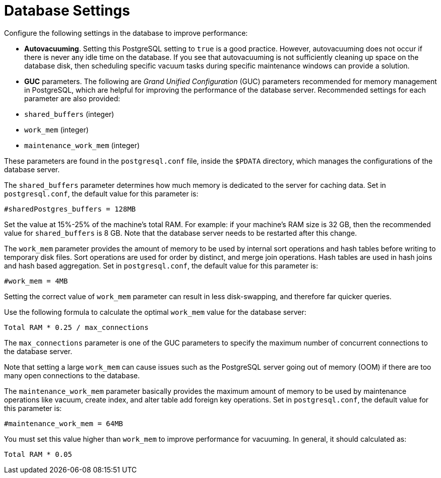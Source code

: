 [id="ref-controller-database-settings"]

= Database Settings

Configure the following settings in the database to improve performance:

* *Autovacuuming*. Setting this PostgreSQL setting to `true` is a good practice. 
However, autovacuuming does not occur if there is never any idle time on the database. 
If you see that autovacuuming is not sufficiently cleaning up space on the database disk, then scheduling specific vacuum tasks during specific maintenance windows can provide a solution.
* *GUC* parameters. 
The following are _Grand Unified Configuration_ (GUC) parameters recommended for memory management in PostgreSQL, which are helpful for improving the performance of the database server. 
Recommended settings for each parameter are also provided:

* `shared_buffers` (integer)
* `work_mem` (integer)
* `maintenance_work_mem` (integer)

These parameters are found in the `postgresql.conf` file, inside the `$PDATA` directory, which manages the configurations of the database server.

The `shared_buffers` parameter determines how much memory is dedicated to the server for caching data. 
Set in `postgresql.conf`, the default value for this parameter is:

[literal, options="nowrap" subs="+attributes"]
----
#sharedPostgres_buffers = 128MB
----

Set the value at 15%-25% of the machine's total RAM. 
For example: if your machine's RAM size is 32 GB, then the recommended value for `shared_buffers` is 8 GB. 
Note that the database server needs to be restarted after this change.

The `work_mem` parameter provides the amount of memory to be used by internal sort operations and hash tables before writing to temporary disk files. 
Sort operations are used for order by distinct, and merge join operations. 
Hash tables are used in hash joins and hash based aggregation. 
Set in `postgresql.conf`, the default value for this parameter is:

[literal, options="nowrap" subs="+attributes"]
----
#work_mem = 4MB
----

Setting the correct value of `work_mem` parameter can result in less disk-swapping, and therefore far quicker queries.

Use the following formula to calculate the optimal `work_mem` value for the database server:

[literal, options="nowrap" subs="+attributes"]
----
Total RAM * 0.25 / max_connections 
----

The `max_connections` parameter is one of the GUC parameters to specify the maximum number of concurrent connections to the database server.

Note that setting a large `work_mem` can cause issues such as the PostgreSQL server going out of memory (OOM) if there are too many open connections to the database.

The `maintenance_work_mem` parameter basically provides the maximum amount of memory to be used by maintenance operations like vacuum, create index, and alter table add foreign key operations. 
Set in `postgresql.conf`, the default value for this parameter is:

[literal, options="nowrap" subs="+attributes"]
----
#maintenance_work_mem = 64MB
----

You must set this value higher than `work_mem` to improve performance for vacuuming. In general, it should calculated as:

[literal, options="nowrap" subs="+attributes"]
----
Total RAM * 0.05
----